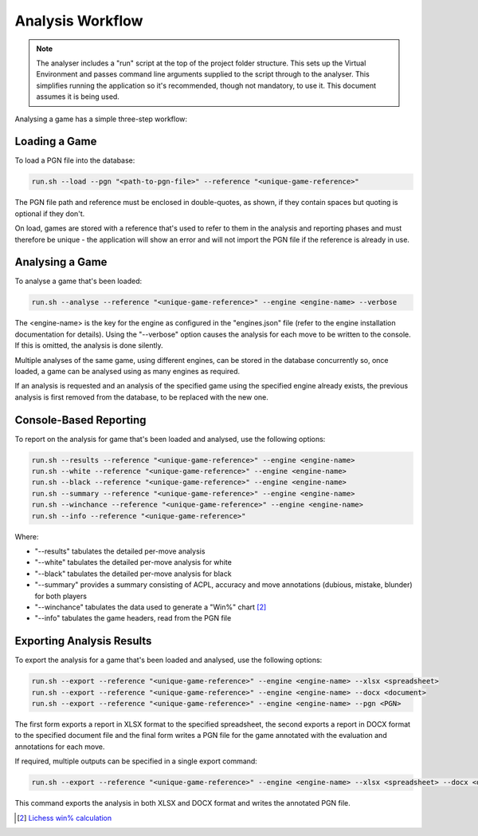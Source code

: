 Analysis Workflow
=================

.. note::
    The analyser includes a "run" script at the top of the project folder structure. This sets up
    the Virtual Environment and passes command line arguments supplied to the script through to the
    analyser. This simplifies running the application so it's recommended, though not mandatory, to
    use it. This document assumes it is being used.

Analysing a game has a simple three-step workflow:

.. image:: images/workflow.png
    :width: 500
    :alt: Chess Analyser Workflow


Loading a Game
--------------

To load a PGN file into the database:

.. code-block:: bash

    run.sh --load --pgn "<path-to-pgn-file>" --reference "<unique-game-reference>"

The PGN file path and reference must be enclosed in double-quotes, as shown, if they contain spaces
but quoting is optional if they don't.

On load, games are stored with a reference that's used to refer to them in the analysis and reporting
phases and must therefore be unique - the application will show an error and will not import the PGN
file if the reference is already in use.

Analysing a Game
----------------

To analyse a game that's been loaded:

.. code-block:: bash

    run.sh --analyse --reference "<unique-game-reference>" --engine <engine-name> --verbose

The <engine-name> is the key for the engine as configured in the "engines.json" file (refer to the
engine installation documentation for details). Using the "--verbose" option causes the analysis for
each move to be written to the console. If this is omitted, the analysis is done silently.

Multiple analyses of the same game, using different engines, can be stored in the database concurrently
so, once loaded, a game can be analysed using as many engines as required.

If an analysis is requested and an analysis of the specified game using the specified engine already
exists, the previous analysis is first removed from the database, to be replaced with the new one.

Console-Based Reporting
-----------------------

To report on the analysis for game that's been loaded and analysed, use the following options:

.. code-block:: bash

    run.sh --results --reference "<unique-game-reference>" --engine <engine-name>
    run.sh --white --reference "<unique-game-reference>" --engine <engine-name>
    run.sh --black --reference "<unique-game-reference>" --engine <engine-name>
    run.sh --summary --reference "<unique-game-reference>" --engine <engine-name>
    run.sh --winchance --reference "<unique-game-reference>" --engine <engine-name>
    run.sh --info --reference "<unique-game-reference>"

Where:

- "--results" tabulates the detailed per-move analysis
- "--white" tabulates the detailed per-move analysis for white
- "--black" tabulates the detailed per-move analysis for black
- "--summary" provides a summary consisting of ACPL, accuracy and move annotations (dubious, mistake, blunder) for both players
- "--winchance" tabulates the data used to generate a "Win%" chart [#1]_
- "--info" tabulates the game headers, read from the PGN file

Exporting Analysis Results
--------------------------

To export the analysis for a game that's been loaded and analysed, use the following options:

.. code-block:: bash

    run.sh --export --reference "<unique-game-reference>" --engine <engine-name> --xlsx <spreadsheet>
    run.sh --export --reference "<unique-game-reference>" --engine <engine-name> --docx <document>
    run.sh --export --reference "<unique-game-reference>" --engine <engine-name> --pgn <PGN>

The first form exports a report in XLSX format to the specified spreadsheet, the second exports a report in
DOCX format to the specified document file and the final form writes a PGN file for the game annotated with
the evaluation and annotations for each move.

If required, multiple outputs can be specified in a single export command:

.. code-block:: bash

    run.sh --export --reference "<unique-game-reference>" --engine <engine-name> --xlsx <spreadsheet> --docx <document> --pgn <PGN>

This command exports the analysis in both XLSX and DOCX format and writes the annotated PGN file.


.. [#1] `Lichess win% calculation <https://lichess.org/page/accuracy>`_